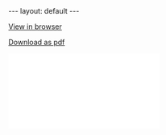 #+BEGIN_HTML
---
layout: default
---

<style>
 div p img {
   display: block;
   margin: auto;
  }
</style>
#+END_HTML


[[./meyer_resume.pdf][View in browser]]

#+attr_html: :download meyer_resume.pdf
[[./meyer_resume.pdf][Download as pdf]]


#+BEGIN_HTML
<embed src="./meyer_re.pdf">
#+END_HTML
